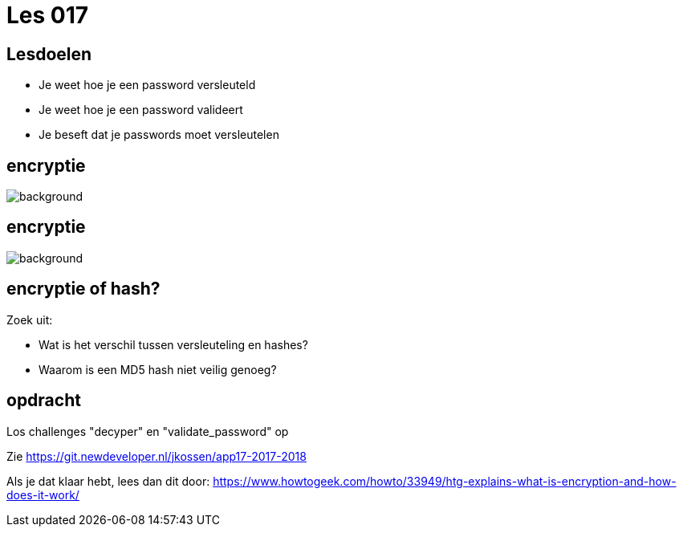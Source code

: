 = Les 017
:source-highlighter: coderay
:revealjs_theme: serif
:revealjs_history: true

== Lesdoelen
* Je weet hoe je een password versleuteld
* Je weet hoe je een password valideert
* Je beseft dat je passwords moet versleutelen

[%notitle,background-color=black]
== encryptie
image::img/encryption.jpg[background,size=contain]

[%notitle,background-color=black]
== encryptie
image::img/code_talkers.png[background,size=contain]

== encryptie of hash?
Zoek uit:

* Wat is het verschil tussen versleuteling en hashes?
* Waarom is een MD5 hash niet veilig genoeg?

== opdracht
Los challenges "decyper" en "validate_password" op

Zie https://git.newdeveloper.nl/jkossen/app17-2017-2018

Als je dat klaar hebt, lees dan dit door: https://www.howtogeek.com/howto/33949/htg-explains-what-is-encryption-and-how-does-it-work/
